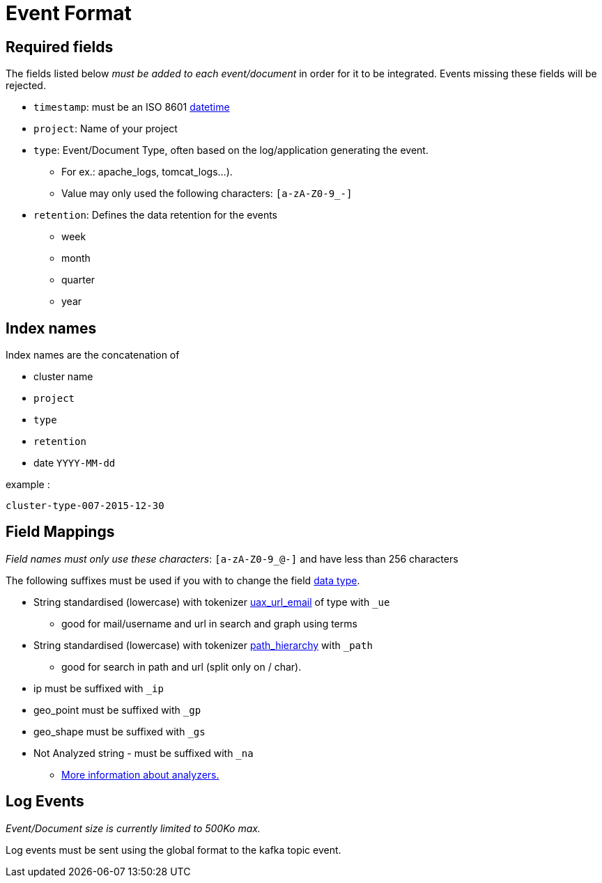 = Event Format

== Required fields

The fields listed below __must be added to each event/document__ in order for it to be integrated.  Events missing these fields will be rejected.

* `timestamp`: must be an ISO 8601 link:http://en.wikipedia.org/wiki/ISO_8601[datetime]
* `project`: Name of your project
* `type`: Event/Document Type, often based on the log/application generating the event.
** For ex.: apache_logs, tomcat_logs...).
** Value may only used the following characters: `[a-zA-Z0-9_-]`
* `retention`: Defines the data retention for the events
** week
** month
** quarter
** year

== Index names

Index names are the concatenation of

* cluster name
* `project`
* `type`
* `retention`
* date `YYYY-MM-dd`

example :

    cluster-type-007-2015-12-30


== Field Mappings

__Field names must only use these characters__: `[a-zA-Z0-9_@-]` and have less than 256 characters

The following suffixes must be used if you with to change the field link:https://www.elastic.co/guide/en/elasticsearch/reference/current/mapping-types.html[data type].

* String standardised (lowercase) with tokenizer link:https://www.elastic.co/guide/en/elasticsearch/reference/current/analysis-uaxurlemail-tokenizer.html[uax_url_email] of type  with `_ue`
** good for mail/username and url in search and graph using terms
* String standardised (lowercase) with tokenizer link:https://www.elastic.co/guide/en/elasticsearch/reference/current/analysis-pathhierarchy-tokenizer.html[path_hierarchy] with `_path`
** good for search in path and url (split only on / char).
* ip must be suffixed with `_ip`
* geo_point must be suffixed with `_gp`
* geo_shape must be suffixed with `_gs`
* Not Analyzed string - must be suffixed with `_na`
** link:https://www.elastic.co/guide/en/elasticsearch/guide/current/analysis-intro.html[More information about analyzers.]

== Log Events

__Event/Document size is currently limited to 500Ko max.__

Log events must be sent using the global format to the kafka topic event.
